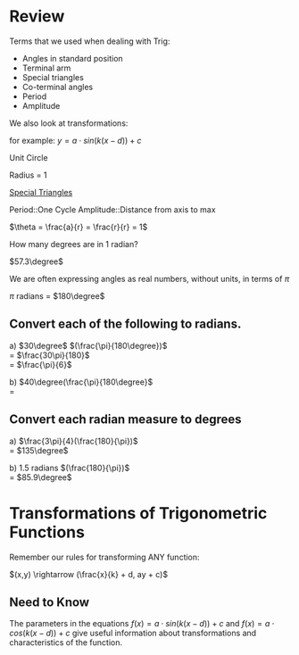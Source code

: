 #+BRAIN_PARENTS: Math

#+LATEX_HEADER: \usepackage{gensymb}
#+OPTIONS: toc:nil num:nil

\setlength{\parindent}{0pt}

* Review

Terms that we used when dealing with Trig:

- Angles in standard position
- Terminal arm
- Special triangles
- Co-terminal angles
- Period
- Amplitude

We also look at transformations:

for example: \(y = a \cdot sin(k(x-d)) + c\)

Unit Circle

Radius = 1

[[./download.jpg][Special Triangles]]

Period::One Cycle
Amplitude::Distance from axis to max

\(\theta = \frac{a}{r} = \frac{r}{r} = 1\)

How many degrees are in 1 radian?

\(57.3\degree\)

We are often expressing angles as real numbers, without units, in terms of \(\pi\)

\(\pi\) radians = \(180\degree\)

** Convert each of the following to radians.

a) \(30\degree\) \((\frac{\pi}{180\degree})\)\\
= \(\frac{30\pi}{180}\)\\
= \(\frac{\pi}{6}\)

b) \(40\degree(\frac{\pi}{180\degree}\)\\
=

** Convert each radian measure to degrees

a) \(\frac{3\pi}{4}(\frac{180}{\pi})\)\\
= \(135\degree\)

b) 1.5 radians \((\frac{180}{\pi})\)\\
= \(85.9\degree\)

#  LocalWords:  radians Radian

* Transformations of Trigonometric Functions

Remember our rules for transforming ANY function:

\((x,y) \rightarrow (\frac{x}{k} + d, ay + c)\)

** Need to Know

The parameters in the equations \(f(x) = a \cdot sin(k(x-d)) + c\) and \(f(x) = a \cdot cos(k(x-d)) + c\) give useful information about transformations and characteristics of the function.
